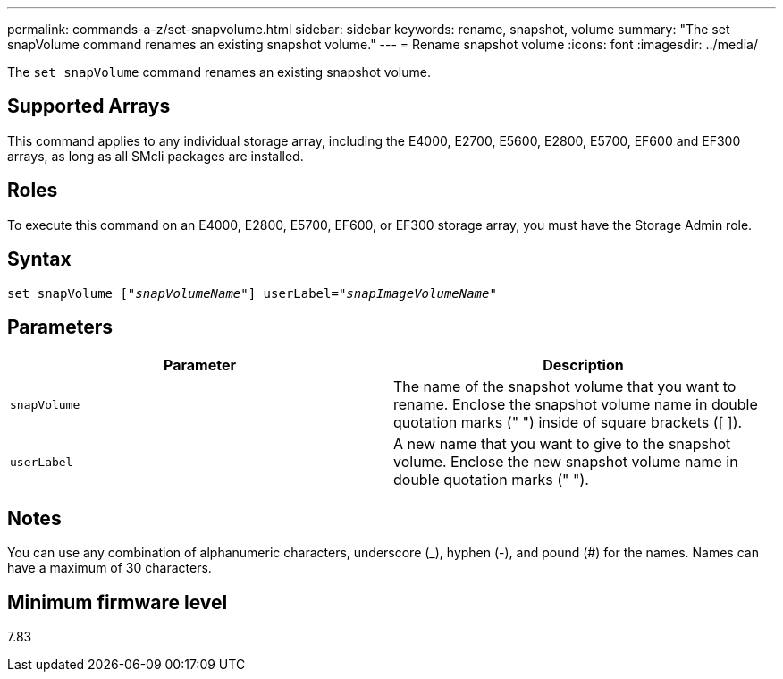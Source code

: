 ---
permalink: commands-a-z/set-snapvolume.html
sidebar: sidebar
keywords: rename, snapshot, volume
summary: "The set snapVolume command renames an existing snapshot volume."
---
= Rename snapshot volume
:icons: font
:imagesdir: ../media/

[.lead]
The `set snapVolume` command renames an existing snapshot volume.

== Supported Arrays

This command applies to any individual storage array, including the E4000, E2700, E5600, E2800, E5700, EF600 and EF300 arrays, as long as all SMcli packages are installed.

== Roles

To execute this command on an E4000, E2800, E5700, EF600, or EF300 storage array, you must have the Storage Admin role.

== Syntax
[subs=+macros]
[source,cli]
----
set snapVolume pass:quotes[["_snapVolumeName_"]] userLabel=pass:quotes["_snapImageVolumeName_"]
----

== Parameters

[cols="2*",options="header"]
|===
| Parameter| Description
a|
`snapVolume`
a|
The name of the snapshot volume that you want to rename. Enclose the snapshot volume name in double quotation marks (" ") inside of square brackets ([ ]).
a|
`userLabel`
a|
A new name that you want to give to the snapshot volume. Enclose the new snapshot volume name in double quotation marks (" ").
|===

== Notes

You can use any combination of alphanumeric characters, underscore (_), hyphen (-), and pound (#) for the names. Names can have a maximum of 30 characters.

== Minimum firmware level

7.83
